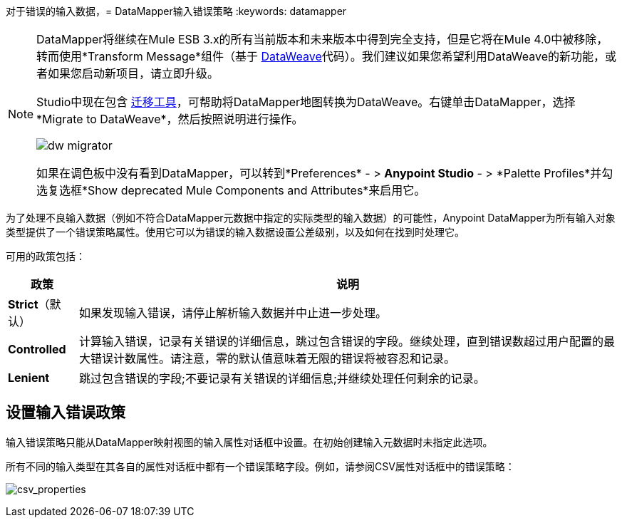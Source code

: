 对于错误的输入数据，=  DataMapper输入错误策略
:keywords: datamapper

[NOTE]
====
DataMapper将继续在Mule ESB 3.x的所有当前版本和未来版本中得到完全支持，但是它将在Mule 4.0中被移除，转而使用*Transform Message*组件（基于 link:/mule-user-guide/v/3.8/dataweave[DataWeave]代码）。我们建议如果您希望利用DataWeave的新功能，或者如果您启动新项目，请立即升级。

Studio中现在包含 link:/mule-user-guide/v/3.8/dataweave-migrator[迁移工具]，可帮助将DataMapper地图转换为DataWeave。右键单击DataMapper，选择*Migrate to DataWeave*，然后按照说明进行操作。

image:dw_migrator_script.png[dw migrator]

如果在调色板中没有看到DataMapper，可以转到*Preferences*  - > *Anypoint Studio*  - > *Palette Profiles*并勾选复选框*Show deprecated Mule Components and Attributes*来启用它。
====

为了处理不良输入数据（例如不符合DataMapper元数据中指定的实际类型的输入数据）的可能性，Anypoint DataMapper为所有输入对象类型提供了一个错误策略属性。使用它可以为错误的输入数据设置公差级别，以及如何在找到时处理它。

可用的政策包括：

[%header%autowidth.spread]
|===
|政策 |说明
| *Strict*（默认） |如果发现输入错误，请停止解析输入数据并中止进一步处理。
| *Controlled*  |计算输入错误，记录有关错误的详细信息，跳过包含错误的字段。继续处理，直到错误数超过用户配置的最大错误计数属性。请注意，零的默认值意味着无限的错误将被容忍和记录。
| *Lenient*  |跳过包含错误的字段;不要记录有关错误的详细信息;并继续处理任何剩余的记录。
|===

== 设置输入错误政策

输入错误策略只能从DataMapper映射视图的输入属性对话框中设置。在初始创建输入元数据时未指定此选项。

所有不同的输入类型在其各自的属性对话框中都有一个错误策略字段。例如，请参阅CSV属性对话框中的错误策略：

image:csv_properties.png[csv_properties]
